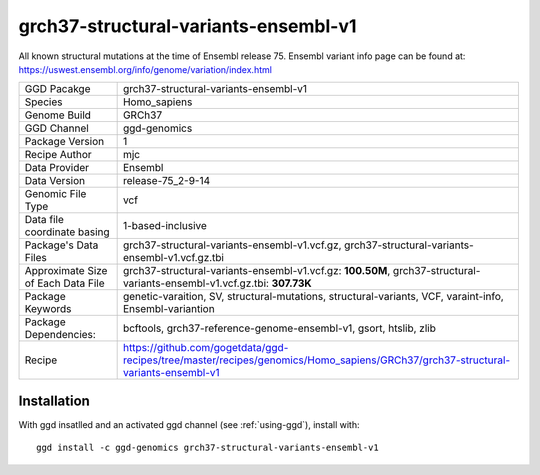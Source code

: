 .. _`grch37-structural-variants-ensembl-v1`:

grch37-structural-variants-ensembl-v1
=====================================

|downloads|

All known structural mutations at the time of Ensembl release 75. Ensembl variant info page can be found at: https://uswest.ensembl.org/info/genome/variation/index.html

================================== ====================================
GGD Pacakge                        grch37-structural-variants-ensembl-v1 
Species                            Homo_sapiens
Genome Build                       GRCh37
GGD Channel                        ggd-genomics
Package Version                    1
Recipe Author                      mjc 
Data Provider                      Ensembl
Data Version                       release-75_2-9-14
Genomic File Type                  vcf
Data file coordinate basing        1-based-inclusive
Package's Data Files               grch37-structural-variants-ensembl-v1.vcf.gz, grch37-structural-variants-ensembl-v1.vcf.gz.tbi
Approximate Size of Each Data File grch37-structural-variants-ensembl-v1.vcf.gz: **100.50M**, grch37-structural-variants-ensembl-v1.vcf.gz.tbi: **307.73K**
Package Keywords                   genetic-varaition, SV, structural-mutations, structural-variants, VCF, varaint-info, Ensembl-variantion
Package Dependencies:              bcftools, grch37-reference-genome-ensembl-v1, gsort, htslib, zlib
Recipe                             https://github.com/gogetdata/ggd-recipes/tree/master/recipes/genomics/Homo_sapiens/GRCh37/grch37-structural-variants-ensembl-v1
================================== ====================================



Installation
------------

.. highlight: bash

With ggd insatlled and an activated ggd channel (see :ref:`using-ggd`), install with::

   ggd install -c ggd-genomics grch37-structural-variants-ensembl-v1

.. |downloads| image:: https://anaconda.org/ggd-genomics/grch37-structural-variants-ensembl-v1/badges/downloads.svg
               :target: https://anaconda.org/ggd-genomics/grch37-structural-variants-ensembl-v1